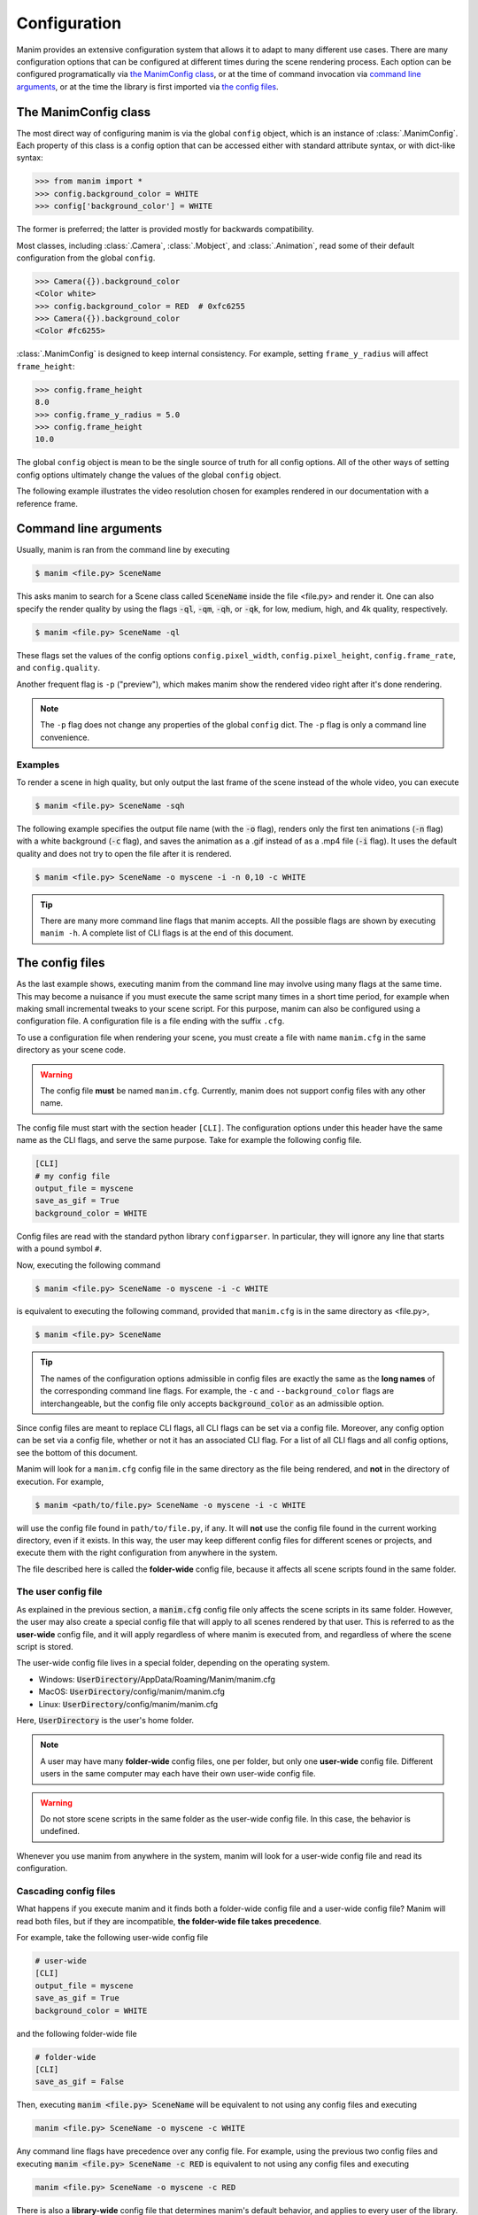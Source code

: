 Configuration
#############

Manim provides an extensive configuration system that allows it to adapt to
many different use cases.  There are many configuration options that can be
configured at different times during the scene rendering process.  Each option
can be configured programatically via `the ManimConfig class`_, or at the time
of command invocation via `command line arguments`_, or at the time the library
is first imported via `the config files`_.


The ManimConfig class
*********************

The most direct way of configuring manim is via the global ``config`` object,
which is an instance of :class:`.ManimConfig`.  Each property of this class is
a config option that can be accessed either with standard attribute syntax, or
with dict-like syntax:

.. code-block:: python

   >>> from manim import *
   >>> config.background_color = WHITE
   >>> config['background_color'] = WHITE

The former is preferred; the latter is provided mostly for backwards
compatibility.

Most classes, including :class:`.Camera`, :class:`.Mobject`, and
:class:`.Animation`, read some of their default configuration from the global
``config``.

.. code-block:: python

   >>> Camera({}).background_color
   <Color white>
   >>> config.background_color = RED  # 0xfc6255
   >>> Camera({}).background_color
   <Color #fc6255>

:class:`.ManimConfig` is designed to keep internal consistency.  For example,
setting ``frame_y_radius`` will affect ``frame_height``:

.. code-block:: python

    >>> config.frame_height
    8.0
    >>> config.frame_y_radius = 5.0
    >>> config.frame_height
    10.0

The global ``config`` object is mean to be the single source of truth for all
config options.  All of the other ways of setting config options ultimately
change the values of the global ``config`` object.

The following example illustrates the video resolution chosen for examples
rendered in our documentation with a reference frame.

.. manim:: ShowScreenResolution
    :save_last_frame:

    class ShowScreenResolution(Scene):
        def construct(self):
            pixel_height = config["pixel_height"]  #  1080 is default
            pixel_width = config["pixel_width"]  # 1920 is default
            frame_width = config["frame_width"]
            frame_height = config["frame_height"]
            self.add(Dot())
            d1 = Line(frame_width * LEFT / 2, frame_width * RIGHT / 2).to_edge(DOWN)
            self.add(d1)
            self.add(Text(str(pixel_width)).next_to(d1, UP))
            d2 = Line(frame_height * UP / 2, frame_height * DOWN / 2).to_edge(LEFT)
            self.add(d2)
            self.add(Text(str(pixel_height)).next_to(d2, RIGHT))


Command line arguments
**********************

Usually, manim is ran from the command line by executing

.. code-block:: bash

   $ manim <file.py> SceneName

This asks manim to search for a Scene class called :code:`SceneName` inside the
file <file.py> and render it.  One can also specify the render quality by using
the flags :code:`-ql`, :code:`-qm`, :code:`-qh`, or :code:`-qk`, for low, medium,
high, and 4k quality, respectively.

.. code-block:: bash

   $ manim <file.py> SceneName -ql

These flags set the values of the config options ``config.pixel_width``,
``config.pixel_height``, ``config.frame_rate``, and ``config.quality``.

Another frequent flag is ``-p`` ("preview"), which makes manim show the rendered video
right after it's done rendering.

.. note:: The ``-p`` flag does not change any properties of the global
          ``config`` dict.  The ``-p`` flag is only a command line convenience.


Examples
========

To render a scene in high quality, but only output the last frame of the scene
instead of the whole video, you can execute

.. code-block:: bash

   $ manim <file.py> SceneName -sqh

The following example specifies the output file name (with the :code:`-o`
flag), renders only the first ten animations (:code:`-n` flag) with a white
background (:code:`-c` flag), and saves the animation as a .gif instead of as a
.mp4 file (:code:`-i` flag).  It uses the default quality and does not try to
open the file after it is rendered.

.. code-block:: bash

   $ manim <file.py> SceneName -o myscene -i -n 0,10 -c WHITE

.. tip:: There are many more command line flags that manim accepts.  All the
	 possible flags are shown by executing ``manim -h``.  A complete list
	 of CLI flags is at the end of this document.


The config files
****************

As the last example shows, executing manim from the command line may involve
using many flags at the same time.  This may become a nuisance if you must
execute the same script many times in a short time period, for example when
making small incremental tweaks to your scene script.  For this purpose, manim
can also be configured using a configuration file.  A configuration file is a
file ending with the suffix ``.cfg``.

To use a configuration file when rendering your scene, you must create a file
with name ``manim.cfg`` in the same directory as your scene code.

.. warning:: The config file **must** be named ``manim.cfg``. Currently, manim
             does not support config files with any other name.

The config file must start with the section header ``[CLI]``.  The
configuration options under this header have the same name as the CLI flags,
and serve the same purpose.  Take for example the following config file.

.. code-block::

   [CLI]
   # my config file
   output_file = myscene
   save_as_gif = True
   background_color = WHITE

Config files are read with the standard python library ``configparser``. In
particular, they will ignore any line that starts with a pound symbol ``#``.

Now, executing the following command

.. code-block:: bash

   $ manim <file.py> SceneName -o myscene -i -c WHITE

is equivalent to executing the following command, provided that ``manim.cfg``
is in the same directory as <file.py>,

.. code-block:: bash

   $ manim <file.py> SceneName

.. tip:: The names of the configuration options admissible in config files are
         exactly the same as the **long names** of the corresponding command
         line flags.  For example, the ``-c`` and ``--background_color`` flags
         are interchangeable, but the config file only accepts
         :code:`background_color` as an admissible option.

Since config files are meant to replace CLI flags, all CLI flags can be set via
a config file.  Moreover, any config option can be set via a config file,
whether or not it has an associated CLI flag.  For a list of all CLI flags and
all config options, see the bottom of this document.

Manim will look for a ``manim.cfg`` config file in the same directory as the
file being rendered, and **not** in the directory of execution.  For example,

.. code-block:: bash

   $ manim <path/to/file.py> SceneName -o myscene -i -c WHITE

will use the config file found in ``path/to/file.py``, if any.  It will **not**
use the config file found in the current working directory, even if it exists.
In this way, the user may keep different config files for different scenes or
projects, and execute them with the right configuration from anywhere in the
system.

The file described here is called the **folder-wide** config file, because it
affects all scene scripts found in the same folder.


The user config file
====================

As explained in the previous section, a :code:`manim.cfg` config file only
affects the scene scripts in its same folder.  However, the user may also
create a special config file that will apply to all scenes rendered by that
user. This is referred to as the **user-wide** config file, and it will apply
regardless of where manim is executed from, and regardless of where the scene
script is stored.

The user-wide config file lives in a special folder, depending on the operating
system.

* Windows: :code:`UserDirectory`/AppData/Roaming/Manim/manim.cfg
* MacOS: :code:`UserDirectory`/config/manim/manim.cfg
* Linux: :code:`UserDirectory`/config/manim/manim.cfg

Here, :code:`UserDirectory` is the user's home folder.


.. note:: A user may have many **folder-wide** config files, one per folder,
          but only one **user-wide** config file.  Different users in the same
          computer may each have their own user-wide config file.

.. warning:: Do not store scene scripts in the same folder as the user-wide
             config file.  In this case, the behavior is undefined.

Whenever you use manim from anywhere in the system, manim will look for a
user-wide config file and read its configuration.


Cascading config files
======================

What happens if you execute manim and it finds both a folder-wide config file
and a user-wide config file?  Manim will read both files, but if they are
incompatible, **the folder-wide file takes precedence**.

For example, take the following user-wide config file

.. code-block::

   # user-wide
   [CLI]
   output_file = myscene
   save_as_gif = True
   background_color = WHITE

and the following folder-wide file

.. code-block::

   # folder-wide
   [CLI]
   save_as_gif = False

Then, executing :code:`manim <file.py> SceneName` will be equivalent to not
using any config files and executing

.. code-block:: bash

   manim <file.py> SceneName -o myscene -c WHITE

Any command line flags have precedence over any config file.  For example,
using the previous two config files and executing :code:`manim <file.py>
SceneName -c RED` is equivalent to not using any config files and executing

.. code-block:: bash

   manim <file.py> SceneName -o myscene -c RED

There is also a **library-wide** config file that determines manim's default
behavior, and applies to every user of the library.  It has the least
precedence, so any config options in the user-wide and any folder-wide files
will override the library-wide file.  This is referred to as the *cascading*
config file system.

.. warning:: **The user should not try to modify the library-wide file**.
	     Contributors should receive explicit confirmation from the core
	     developer team before modifying it.


Order of operations
*******************

.. raw:: html

    <div class="mxgraph" style="max-width:100%;border:1px solid transparent;" data-mxgraph="{&quot;highlight&quot;:&quot;#0000ff&quot;,&quot;nav&quot;:true,&quot;resize&quot;:true,&quot;toolbar&quot;:&quot;zoom layers lightbox&quot;,&quot;edit&quot;:&quot;_blank&quot;,&quot;url&quot;:&quot;https://drive.google.com/uc?id=1WYVKKoRbXrumHEcyQKQ9s1yCnBvfU2Ui&amp;export=download&quot;}"></div>
    <script type="text/javascript" src="https://viewer.diagrams.net/embed2.js?&fetch=https%3A%2F%2Fdrive.google.com%2Fuc%3Fid%3D1WYVKKoRbXrumHEcyQKQ9s1yCnBvfU2Ui%26export%3Ddownload"></script>



With so many different ways of configuring manim, it can be difficult to know
when each config option is being set.  In fact, this will depend on how manim
is being used.

If manim is imported from a module, then the configuration system will follow
these steps:

1. The library-wide config file is loaded.
2. The user-wide and folder-wide files are loaded, if they exist.
3. All files found in the previous two steps are parsed in a single
   :class:`ConfigParser` object, called ``parser``.  This is where *cascading*
   happens.
4. :class:`logging.Logger` is instantiated to create manim's global ``logger``
   object. It is configured using the "logger" section of the parser,
   i.e. ``parser['logger']``.
5. :class:`ManimConfig` is instantiated to create the global ``config`` object.
6. The ``parser`` from step 3 is fed into the ``config`` from step 5 via
   :meth:`ManimConfig.digest_parser`.
7. Both ``logger`` and ``config`` are exposed to the user.

If manim is being invoked from the command line, all of the previous steps
happen, and are complemented by:

8. The CLI flags are parsed and fed into ``config`` via
   :meth:`~ManimConfig.digest_args`.
9. If the ``--config_file`` flag was used, a new :class:`ConfigParser` object
   is created with the contents of the library-wide file, the user-wide file if
   it exists, and the file passed via ``--config_file``.  In this case, the
   folder-wide file, if it exists, is ignored.
10. The new parser is fed into ``config``.
11. The rest of the CLI flags are processed.

To summarize, the order of precedence for configuration options, from lowest to
highest precedence, is:

1. Library-wide config file,
2. user-wide config file, if it exists,
3. folder-wide config file, if it exists OR custom config file, if passed via
   ``--config_file``,
4. other CLI flags, and
5. any programmatic changes made after the config system is set.


A list of all config options
****************************

.. testcode::
   :hide:

   from manim._config import ManimConfig
   from inspect import getmembers
   print(sorted([n for n, _ in getmembers(ManimConfig, lambda v: isinstance(v, property))]))

.. testoutput::
   :options: -ELLIPSIS, +NORMALIZE_WHITESPACE

   ['aspect_ratio', 'assets_dir', 'background_color', 'background_opacity', 'bottom',
   'custom_folders', 'disable_caching', 'dry_run', 'ffmpeg_loglevel', 'flush_cache',
   'frame_height', 'frame_rate', 'frame_size', 'frame_width', 'frame_x_radius',
   'frame_y_radius', 'from_animation_number', 'images_dir', 'input_file',
   'js_renderer_path', 'leave_progress_bars', 'left_side', 'log_dir', 'log_to_file',
   'max_files_cached', 'media_dir', 'movie_file_extension', 'output_file',
   'partial_movie_dir', 'pixel_height', 'pixel_width', 'png_mode', 'preview',
   'progress_bar', 'quality', 'right_side', 'save_as_gif', 'save_last_frame',
   'save_pngs', 'scene_names', 'show_in_file_browser', 'sound', 'streaming_dir', 
   'tex_dir', 'tex_template', 'tex_template_file', 'text_dir', 'top', 'transparent',
   'upto_animation_number', 'use_js_renderer', 'verbosity', 'video_dir', 'write_all',
   'write_to_movie']


A list of all CLI flags
***********************

.. testcode::
   :hide:

   import subprocess
   import os
   is_windows = os.name == 'nt'
   result = subprocess.run(['manim', '-h'], shell=is_windows, stdout=subprocess.PIPE)
   print(result.stdout.decode('utf-8'))

.. testoutput::
   :options: -ELLIPSIS, +NORMALIZE_WHITESPACE

   usage: manim file [flags] [scene [scene ...]]
          manim {cfg,init,plugins} [opts]

   Animation engine for explanatory math videos

   positional arguments:
     file                  Path to file holding the python code for the scene
     scene_names           Name of the Scene class you want to see

   optional arguments:
     -h, --help            show this help message and exit
     -o OUTPUT_FILE, --output_file OUTPUT_FILE
                           Specify the name of the output file, if it should be different from the scene class name
     -p, --preview         Automatically open the saved file once its done
     -f, --show_in_file_browser
                           Show the output file in the File Browser
     --sound               Play a success/failure sound
     --leave_progress_bars
                           Leave progress bars displayed in terminal
     -a, --write_all       Write all the scenes from a file
     -w, --write_to_movie  Render the scene as a movie file (this is on by default)
     -s, --save_last_frame
                           Save the last frame only (no movie file is generated)
     -g, --save_pngs       Save each frame as a png
     -i, --save_as_gif     Save the video as gif
     --disable_caching     Disable caching (will generate partial-movie-files anyway)
     --flush_cache         Remove all cached partial-movie-files
     --log_to_file         Log terminal output to file
     -c BACKGROUND_COLOR, --background_color BACKGROUND_COLOR
                           Specify background color
     --media_dir MEDIA_DIR
                           Directory to store media (including video files)
     --log_dir LOG_DIR     Directory to store log files
     --tex_template TEX_TEMPLATE
                           Specify a custom TeX template file
     --dry_run             Do a dry run (render scenes but generate no output files)
     -t, --transparent     Render a scene with an alpha channel
     -q {k,p,h,m,l}, --quality {k,p,h,m,l}
                           Render at specific quality, short form of the --*_quality flags
     --low_quality         Render at low quality
     --medium_quality      Render at medium quality
     --high_quality        Render at high quality
     --production_quality  Render at default production quality
     --fourk_quality       Render at 4K quality
     -l                    DEPRECATED: USE -ql or --quality l
     -m                    DEPRECATED: USE -qm or --quality m
     -e                    DEPRECATED: USE -qh or --quality h
     -k                    DEPRECATED: USE -qk or --quality k
     -r RESOLUTION, --resolution RESOLUTION
                           Resolution, passed as "height,width". Overrides the -l, -m, -e, and -k flags, if present
     -n FROM_ANIMATION_NUMBER, --from_animation_number FROM_ANIMATION_NUMBER
                           Start rendering at the specified animation index, instead of the first animation. If you pass in two comma separated values, e.g. '3,6', it will end
                           the rendering at the second value
     --use_js_renderer     Render animations using the javascript frontend
     --js_renderer_path JS_RENDERER_PATH
                           Path to the javascript frontend
     --config_file CONFIG_FILE
                           Specify the configuration file
     --custom_folders      Use the folders defined in the [custom_folders] section of the config file to define the output folder structure
     --livestream          Run in streaming mode
     --use_ipython         Use IPython for streaming
     -v {DEBUG,INFO,WARNING,ERROR,CRITICAL}, --verbosity {DEBUG,INFO,WARNING,ERROR,CRITICAL}
                           Verbosity level. Also changes the ffmpeg log level unless the latter is specified in the config
     --progress_bar True/False
                           Display the progress bar

   Made with <3 by the manim community devs
